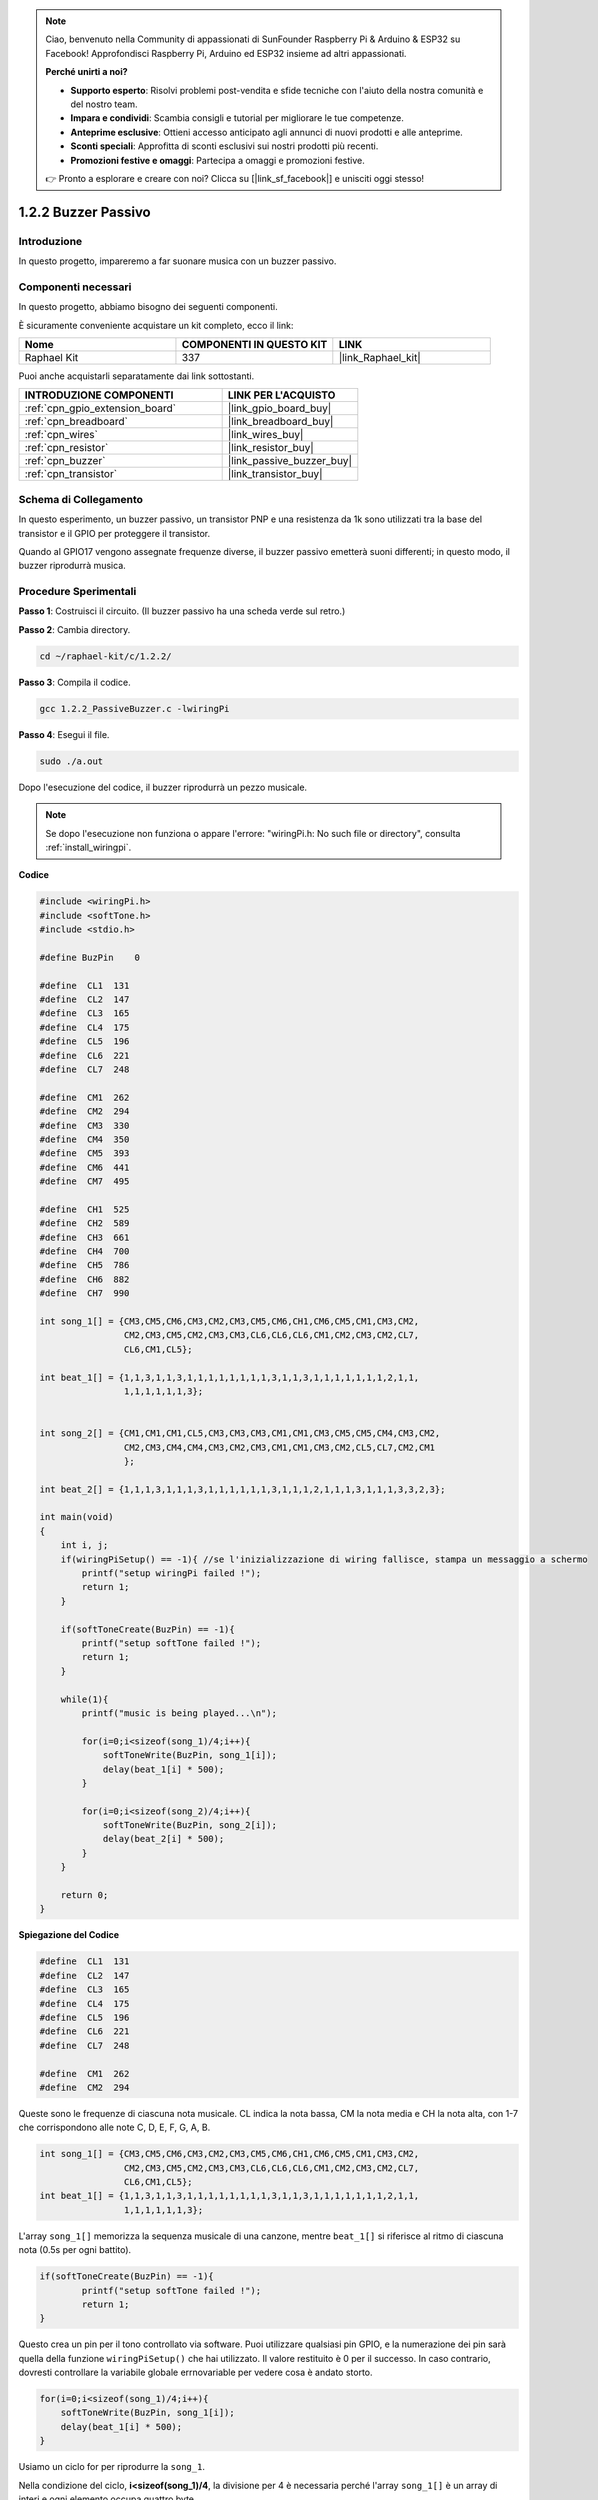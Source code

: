 .. note::

    Ciao, benvenuto nella Community di appassionati di SunFounder Raspberry Pi & Arduino & ESP32 su Facebook! Approfondisci Raspberry Pi, Arduino ed ESP32 insieme ad altri appassionati.

    **Perché unirti a noi?**

    - **Supporto esperto**: Risolvi problemi post-vendita e sfide tecniche con l'aiuto della nostra comunità e del nostro team.
    - **Impara e condividi**: Scambia consigli e tutorial per migliorare le tue competenze.
    - **Anteprime esclusive**: Ottieni accesso anticipato agli annunci di nuovi prodotti e alle anteprime.
    - **Sconti speciali**: Approfitta di sconti esclusivi sui nostri prodotti più recenti.
    - **Promozioni festive e omaggi**: Partecipa a omaggi e promozioni festive.

    👉 Pronto a esplorare e creare con noi? Clicca su [|link_sf_facebook|] e unisciti oggi stesso!

.. _1.2.2_c_pi5:

1.2.2 Buzzer Passivo
==========================

Introduzione
---------------

In questo progetto, impareremo a far suonare musica con un buzzer passivo.

Componenti necessari
------------------------------

In questo progetto, abbiamo bisogno dei seguenti componenti. 

.. image:: ../img/list_1.2.2.png

È sicuramente conveniente acquistare un kit completo, ecco il link:

.. list-table::
    :widths: 20 20 20
    :header-rows: 1

    *   - Nome	
        - COMPONENTI IN QUESTO KIT
        - LINK
    *   - Raphael Kit
        - 337
        - |link_Raphael_kit|

Puoi anche acquistarli separatamente dai link sottostanti.

.. list-table::
    :widths: 30 20
    :header-rows: 1

    *   - INTRODUZIONE COMPONENTI
        - LINK PER L'ACQUISTO

    *   - :ref:`cpn_gpio_extension_board`
        - |link_gpio_board_buy|
    *   - :ref:`cpn_breadboard`
        - |link_breadboard_buy|
    *   - :ref:`cpn_wires`
        - |link_wires_buy|
    *   - :ref:`cpn_resistor`
        - |link_resistor_buy|
    *   - :ref:`cpn_buzzer`
        - |link_passive_buzzer_buy|
    *   - :ref:`cpn_transistor`
        - |link_transistor_buy|

Schema di Collegamento
------------------------------

In questo esperimento, un buzzer passivo, un transistor PNP e una resistenza da 1k sono utilizzati tra la base del transistor e il GPIO per proteggere il transistor.

Quando al GPIO17 vengono assegnate frequenze diverse, il buzzer passivo emetterà suoni differenti; in questo modo, il buzzer riprodurrà musica.

.. image:: ../img/image333.png


Procedure Sperimentali
--------------------------

**Passo 1**: Costruisci il circuito. (Il buzzer passivo ha una scheda verde sul retro.)

.. image:: ../img/image106.png

**Passo 2**: Cambia directory.

.. raw:: html

   <run></run>

.. code-block::

    cd ~/raphael-kit/c/1.2.2/

**Passo 3**: Compila il codice.

.. raw:: html

   <run></run>

.. code-block::

    gcc 1.2.2_PassiveBuzzer.c -lwiringPi

**Passo 4**: Esegui il file.

.. raw:: html

   <run></run>

.. code-block::

    sudo ./a.out

Dopo l'esecuzione del codice, il buzzer riprodurrà un pezzo musicale.

.. note::

    Se dopo l'esecuzione non funziona o appare l'errore: \"wiringPi.h: No such file or directory\", consulta :ref:`install_wiringpi`.

**Codice**

.. code-block:: c

    #include <wiringPi.h>
    #include <softTone.h>
    #include <stdio.h>

    #define BuzPin    0

    #define  CL1  131
    #define  CL2  147
    #define  CL3  165
    #define  CL4  175
    #define  CL5  196
    #define  CL6  221
    #define  CL7  248

    #define  CM1  262
    #define  CM2  294
    #define  CM3  330
    #define  CM4  350
    #define  CM5  393
    #define  CM6  441
    #define  CM7  495

    #define  CH1  525
    #define  CH2  589
    #define  CH3  661
    #define  CH4  700
    #define  CH5  786
    #define  CH6  882
    #define  CH7  990

    int song_1[] = {CM3,CM5,CM6,CM3,CM2,CM3,CM5,CM6,CH1,CM6,CM5,CM1,CM3,CM2,
                    CM2,CM3,CM5,CM2,CM3,CM3,CL6,CL6,CL6,CM1,CM2,CM3,CM2,CL7,
                    CL6,CM1,CL5};

    int beat_1[] = {1,1,3,1,1,3,1,1,1,1,1,1,1,1,3,1,1,3,1,1,1,1,1,1,1,2,1,1,
                    1,1,1,1,1,1,3};


    int song_2[] = {CM1,CM1,CM1,CL5,CM3,CM3,CM3,CM1,CM1,CM3,CM5,CM5,CM4,CM3,CM2,
                    CM2,CM3,CM4,CM4,CM3,CM2,CM3,CM1,CM1,CM3,CM2,CL5,CL7,CM2,CM1
                    };

    int beat_2[] = {1,1,1,3,1,1,1,3,1,1,1,1,1,1,3,1,1,1,2,1,1,1,3,1,1,1,3,3,2,3};

    int main(void)
    {
        int i, j;
        if(wiringPiSetup() == -1){ //se l'inizializzazione di wiring fallisce, stampa un messaggio a schermo
            printf("setup wiringPi failed !");
            return 1;
        }

        if(softToneCreate(BuzPin) == -1){
            printf("setup softTone failed !");
            return 1;
        }

        while(1){
            printf("music is being played...\n");

            for(i=0;i<sizeof(song_1)/4;i++){
                softToneWrite(BuzPin, song_1[i]);   
                delay(beat_1[i] * 500);
            }

            for(i=0;i<sizeof(song_2)/4;i++){
                softToneWrite(BuzPin, song_2[i]);   
                delay(beat_2[i] * 500);
            }   
        }

        return 0;
    }

**Spiegazione del Codice**

.. code-block:: c

    #define  CL1  131
    #define  CL2  147
    #define  CL3  165
    #define  CL4  175
    #define  CL5  196
    #define  CL6  221
    #define  CL7  248

    #define  CM1  262
    #define  CM2  294


Queste sono le frequenze di ciascuna nota musicale. CL indica la nota bassa, 
CM la nota media e CH la nota alta, con 1-7 che corrispondono alle note C, D, E, F, G, A, B.

.. code-block:: c

    int song_1[] = {CM3,CM5,CM6,CM3,CM2,CM3,CM5,CM6,CH1,CM6,CM5,CM1,CM3,CM2,
                    CM2,CM3,CM5,CM2,CM3,CM3,CL6,CL6,CL6,CM1,CM2,CM3,CM2,CL7,
                    CL6,CM1,CL5};
    int beat_1[] = {1,1,3,1,1,3,1,1,1,1,1,1,1,1,3,1,1,3,1,1,1,1,1,1,1,2,1,1,
                    1,1,1,1,1,1,3};

L'array ``song_1[]`` memorizza la sequenza musicale di una canzone, mentre ``beat_1[]`` 
si riferisce al ritmo di ciascuna nota (0.5s per ogni battito).

.. code-block:: c

    if(softToneCreate(BuzPin) == -1){
            printf("setup softTone failed !");
            return 1;
    }


Questo crea un pin per il tono controllato via software. Puoi utilizzare qualsiasi pin GPIO,
e la numerazione dei pin sarà quella della funzione ``wiringPiSetup()`` che hai utilizzato. 
Il valore restituito è 0 per il successo. In caso contrario, dovresti controllare 
la variabile globale errnovariable per vedere cosa è andato storto.

.. code-block:: c

    for(i=0;i<sizeof(song_1)/4;i++){
        softToneWrite(BuzPin, song_1[i]);   
        delay(beat_1[i] * 500);
    }

Usiamo un ciclo for per riprodurre la ``song_1``.

Nella condizione del ciclo, **i<sizeof(song_1)/4**, la divisione per 4 è 
necessaria perché l'array ``song_1[]`` è un array di interi e ogni elemento occupa quattro byte.

Il numero di elementi in ``song_1`` (cioè il numero di note musicali) si ottiene
dividendo ``sizeof(song_1)`` per 4.

Per far sì che ogni nota venga riprodotta per ``beat \* 500ms``, viene chiamata la funzione
``delay(beat_1[i] \* 500)``.

Il prototipo della funzione ``softToneWrite(BuzPin, song_1[i])`` è:

.. code-block:: c

    void softToneWrite (int pin, int freq);

Questa funzione aggiorna il valore di frequenza del tono sul pin dato. Il tono
non smetterà di suonare finché non si imposta la frequenza su 0.

Immagine del Fenomeno
---------------------------

.. image:: ../img/image107.jpeg
